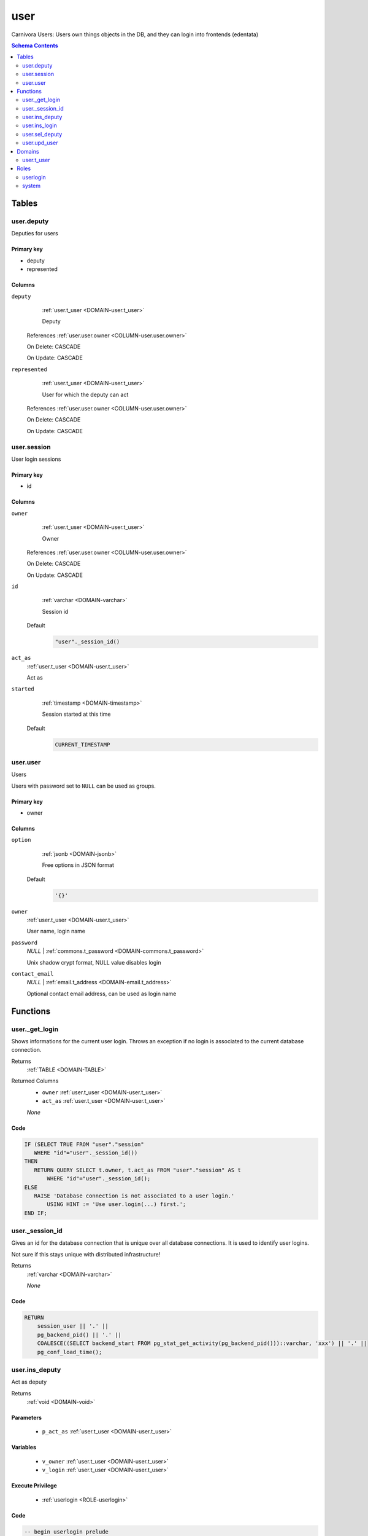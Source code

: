 user
======================================================================

Carnivora Users: Users own things objects in the DB,
and they can login into frontends (edentata)

.. contents:: Schema Contents
   :local:
   :depth: 2



Tables
------


.. _TABLE-user.deputy:

user.deputy
~~~~~~~~~~~~~~~~~~~~~~~~~~~~~~~~~~~~~~~~~~~~~~~~~~~~~~~~~~~~~~~~~~~~~~

Deputies for users

Primary key
+++++++++++

- deputy
- represented



Columns
+++++++

.. _COLUMN-user.deputy.deputy:
   
``deputy``
     :ref:`user.t_user <DOMAIN-user.t_user>`

     Deputy


   References :ref:`user.user.owner <COLUMN-user.user.owner>`

   On Delete: CASCADE

   On Update: CASCADE

.. _COLUMN-user.deputy.represented:
   
``represented``
     :ref:`user.t_user <DOMAIN-user.t_user>`

     User for which the deputy can act


   References :ref:`user.user.owner <COLUMN-user.user.owner>`

   On Delete: CASCADE

   On Update: CASCADE


.. BEGIN FKs


.. END FKs


.. _TABLE-user.session:

user.session
~~~~~~~~~~~~~~~~~~~~~~~~~~~~~~~~~~~~~~~~~~~~~~~~~~~~~~~~~~~~~~~~~~~~~~

User login sessions

Primary key
+++++++++++

- id



Columns
+++++++

.. _COLUMN-user.session.owner:
   
``owner``
     :ref:`user.t_user <DOMAIN-user.t_user>`

     Owner


   References :ref:`user.user.owner <COLUMN-user.user.owner>`

   On Delete: CASCADE

   On Update: CASCADE

.. _COLUMN-user.session.id:
   
``id``
     :ref:`varchar <DOMAIN-varchar>`

     Session id

   Default
    .. code-block:: sql

     "user"._session_id()




.. _COLUMN-user.session.act_as:
   
``act_as``
     :ref:`user.t_user <DOMAIN-user.t_user>`

     Act as





.. _COLUMN-user.session.started:
   
``started``
     :ref:`timestamp <DOMAIN-timestamp>`

     Session started at this time

   Default
    .. code-block:: sql

     CURRENT_TIMESTAMP





.. BEGIN FKs


.. END FKs


.. _TABLE-user.user:

user.user
~~~~~~~~~~~~~~~~~~~~~~~~~~~~~~~~~~~~~~~~~~~~~~~~~~~~~~~~~~~~~~~~~~~~~~

Users

Users with password set to ``NULL`` can be used as groups.

Primary key
+++++++++++

- owner



Columns
+++++++

.. _COLUMN-user.user.option:
   
``option``
     :ref:`jsonb <DOMAIN-jsonb>`

     Free options in JSON format

   Default
    .. code-block:: sql

     '{}'




.. _COLUMN-user.user.owner:
   
``owner``
     :ref:`user.t_user <DOMAIN-user.t_user>`

     User name, login name





.. _COLUMN-user.user.password:
   
``password``
     *NULL* | :ref:`commons.t_password <DOMAIN-commons.t_password>`

     Unix shadow crypt format, NULL value disables login





.. _COLUMN-user.user.contact_email:
   
``contact_email``
     *NULL* | :ref:`email.t_address <DOMAIN-email.t_address>`

     Optional contact email address, can be used as login name






.. BEGIN FKs


.. END FKs





Functions
---------



.. _FUNCTION-user._get_login:

user._get_login
~~~~~~~~~~~~~~~~~~~~~~~~~~~~~~~~~~~~~~~~~~~~~~~~~~~~~~~~~~~~~~~~~~~~~~

Shows informations for the current user login.
Throws an exception if no login is associated to the
current database connection.

Returns
 :ref:`TABLE <DOMAIN-TABLE>`

Returned Columns
 - ``owner`` :ref:`user.t_user <DOMAIN-user.t_user>`
    
 - ``act_as`` :ref:`user.t_user <DOMAIN-user.t_user>`
    


 *None*



Code
++++

.. code-block:: plpgsql

   
   IF (SELECT TRUE FROM "user"."session"
      WHERE "id"="user"._session_id())
   THEN
      RETURN QUERY SELECT t.owner, t.act_as FROM "user"."session" AS t
          WHERE "id"="user"._session_id();
   ELSE
      RAISE 'Database connection is not associated to a user login.'
          USING HINT := 'Use user.login(...) first.';
   END IF;



.. _FUNCTION-user._session_id:

user._session_id
~~~~~~~~~~~~~~~~~~~~~~~~~~~~~~~~~~~~~~~~~~~~~~~~~~~~~~~~~~~~~~~~~~~~~~

Gives an id for the database connection that is unique over all database connections.
It is used to identify user logins.

Not sure if this stays unique with distributed infrastructure!

Returns
 :ref:`varchar <DOMAIN-varchar>`



 *None*



Code
++++

.. code-block:: plpgsql

   
   RETURN
       session_user || '.' ||
       pg_backend_pid() || '.' ||
       COALESCE((SELECT backend_start FROM pg_stat_get_activity(pg_backend_pid()))::varchar, 'xxx') || '.' ||
       pg_conf_load_time();



.. _FUNCTION-user.ins_deputy:

user.ins_deputy
~~~~~~~~~~~~~~~~~~~~~~~~~~~~~~~~~~~~~~~~~~~~~~~~~~~~~~~~~~~~~~~~~~~~~~

Act as deputy

Returns
 :ref:`void <DOMAIN-void>`



Parameters 
++++++++++
 - ``p_act_as`` :ref:`user.t_user <DOMAIN-user.t_user>`
   
    

Variables
+++++++++
 - ``v_owner`` :ref:`user.t_user <DOMAIN-user.t_user>`
   
   
 - ``v_login`` :ref:`user.t_user <DOMAIN-user.t_user>`
   
   

Execute Privilege
+++++++++++++++++
 - :ref:`userlogin <ROLE-userlogin>`

Code
++++

.. code-block:: plpgsql

   -- begin userlogin prelude
   v_login := (SELECT t.owner FROM "user"._get_login() AS t);
   v_owner := (SELECT t.act_as FROM "user"._get_login() AS t);
   -- end userlogin prelude
   
   
   UPDATE "user".session AS t
       SET act_as = p_act_as
       FROM "user".deputy AS s
       WHERE
           s.deputy = t.owner AND
           s.represented = p_act_as AND
           t.id = "user"._session_id();
   
   IF NOT FOUND THEN
       RAISE 'Acting as deputy failed.'
           USING DETAIL := '$carnivora:user:deputy_failed$';
   END IF;



.. _FUNCTION-user.ins_login:

user.ins_login
~~~~~~~~~~~~~~~~~~~~~~~~~~~~~~~~~~~~~~~~~~~~~~~~~~~~~~~~~~~~~~~~~~~~~~

Try to bind database connection to new user session.

Returns
 :ref:`TABLE <DOMAIN-TABLE>`

Returned Columns
 - ``user`` :ref:`user.t_user <DOMAIN-user.t_user>`
    


Parameters 
++++++++++
 - ``p_login`` :ref:`varchar <DOMAIN-varchar>`
   
    
 - ``p_password`` :ref:`commons.t_password_plaintext <DOMAIN-commons.t_password_plaintext>`
   
    

Variables
+++++++++
 - ``v_login_owner`` :ref:`user.t_user <DOMAIN-user.t_user>`
   
   

Execute Privilege
+++++++++++++++++
 - :ref:`userlogin <ROLE-userlogin>`

Code
++++

.. code-block:: plpgsql

   
   SELECT owner INTO v_login_owner FROM "user"."user" AS t
          WHERE
              p_login IS NOT NULL AND
              t.password IS NOT NULL AND
              p_login IN (owner, contact_email) AND
              commons._passwords_equal(p_password, t.password);
   
   IF v_login_owner IS NOT NULL THEN
      INSERT INTO "user"."session" (owner, act_as) VALUES (v_login_owner, v_login_owner);
      RETURN QUERY SELECT v_login_owner;
   ELSE
      RAISE 'Carnivora: invalid user login'
       USING DETAIL = '$carnivora:user:login_invalid$';
   END IF;



.. _FUNCTION-user.sel_deputy:

user.sel_deputy
~~~~~~~~~~~~~~~~~~~~~~~~~~~~~~~~~~~~~~~~~~~~~~~~~~~~~~~~~~~~~~~~~~~~~~

sel deputy

Returns
 :ref:`TABLE <DOMAIN-TABLE>`

Returned Columns
 - ``represented`` :ref:`user.t_user <DOMAIN-user.t_user>`
    


 *None*

Variables
+++++++++
 - ``v_owner`` :ref:`user.t_user <DOMAIN-user.t_user>`
   
   
 - ``v_login`` :ref:`user.t_user <DOMAIN-user.t_user>`
   
   

Execute Privilege
+++++++++++++++++
 - :ref:`userlogin <ROLE-userlogin>`

Code
++++

.. code-block:: plpgsql

   -- begin userlogin prelude
   v_login := (SELECT t.owner FROM "user"._get_login() AS t);
   v_owner := (SELECT t.act_as FROM "user"._get_login() AS t);
   -- end userlogin prelude
   
   
   RETURN QUERY
       SELECT t.represented FROM "user".deputy AS t
       WHERE t.deputy = v_login
       ORDER BY t.represented;



.. _FUNCTION-user.upd_user:

user.upd_user
~~~~~~~~~~~~~~~~~~~~~~~~~~~~~~~~~~~~~~~~~~~~~~~~~~~~~~~~~~~~~~~~~~~~~~

change user passwd

Returns
 :ref:`void <DOMAIN-void>`



Parameters 
++++++++++
 - ``p_password`` :ref:`commons.t_password_plaintext <DOMAIN-commons.t_password_plaintext>`
   
    

Variables
+++++++++
 - ``v_owner`` :ref:`user.t_user <DOMAIN-user.t_user>`
   
   
 - ``v_login`` :ref:`user.t_user <DOMAIN-user.t_user>`
   
   

Execute Privilege
+++++++++++++++++
 - :ref:`userlogin <ROLE-userlogin>`

Code
++++

.. code-block:: plpgsql

   -- begin userlogin prelude
   v_login := (SELECT t.owner FROM "user"._get_login() AS t);
   v_owner := (SELECT t.act_as FROM "user"._get_login() AS t);
   -- end userlogin prelude
   
   
   UPDATE "user".user
       SET password = commons._hash_password(p_password)
   
   WHERE
       owner = v_login;





Domains
-------


.. _DOMAIN-user.t_user:

user.t_user
~~~~~~~~~~~~~~~~~~~~~~~~~~~~~~~~~~~~~~~~~~~~~~~~~~~~~~~~~~~~~~~~~~~~~~

Username







Roles
-----


.. _ROLE-userlogin:

userlogin
~~~~~~~~~~~~~~~~~~~~~~~~~~~~~~~~~~~~~~~~~~~~~~~~~~~~~~~~~~~~~~~~~~~~~~

Do user actions via this group

Login
 *Disabled*


.. _ROLE-system:

system
~~~~~~~~~~~~~~~~~~~~~~~~~~~~~~~~~~~~~~~~~~~~~~~~~~~~~~~~~~~~~~~~~~~~~~

Highly priviledged user

Login
 *Disabled*




.. This file was generated via HamSql

